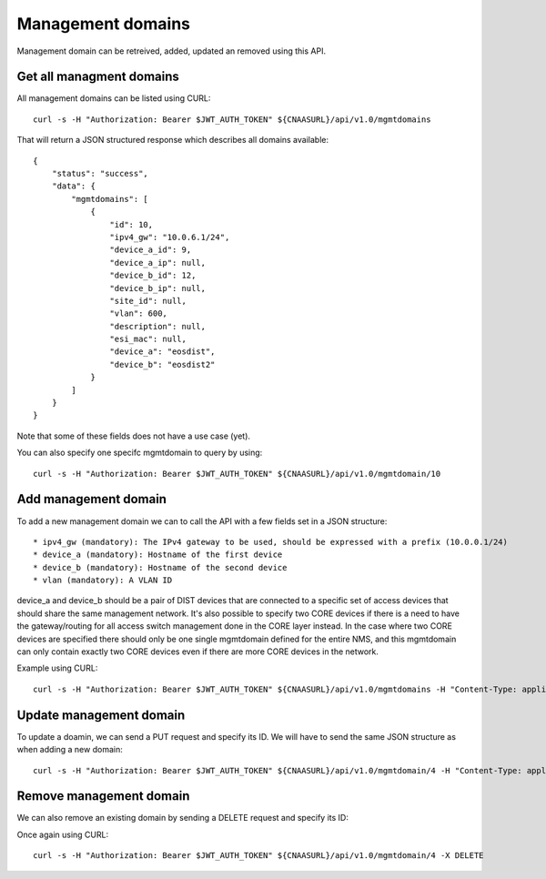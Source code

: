 Management domains
==================

Management domain can be retreived, added, updated an removed using this API.

Get all managment domains
-------------------------

All management domains can be listed using CURL:


::

   curl -s -H "Authorization: Bearer $JWT_AUTH_TOKEN" ${CNAASURL}/api/v1.0/mgmtdomains

That will return a JSON structured response which describes all domains available:

::

  {
      "status": "success",
      "data": {
          "mgmtdomains": [
              {
                  "id": 10,
                  "ipv4_gw": "10.0.6.1/24",
                  "device_a_id": 9,
                  "device_a_ip": null,
                  "device_b_id": 12,
                  "device_b_ip": null,
                  "site_id": null,
                  "vlan": 600,
                  "description": null,
                  "esi_mac": null,
                  "device_a": "eosdist",
                  "device_b": "eosdist2"
              }
          ]
      }
  }

Note that some of these fields does not have a use case (yet).

You can also specify one specifc mgmtdomain to query by using:

::

   curl -s -H "Authorization: Bearer $JWT_AUTH_TOKEN" ${CNAASURL}/api/v1.0/mgmtdomain/10



Add management domain
---------------------

To add a new management domain we can to call the API with a few fields set in a JSON structure:

::

   * ipv4_gw (mandatory): The IPv4 gateway to be used, should be expressed with a prefix (10.0.0.1/24)
   * device_a (mandatory): Hostname of the first device
   * device_b (mandatory): Hostname of the second device
   * vlan (mandatory): A VLAN ID

device_a and device_b should be a pair of DIST devices that are connected to a
specific set of access devices that should share the same management network.
It's also possible to specify two CORE devices if there is a need to have the
gateway/routing for all access switch management done in the CORE layer instead.
In the case where two CORE devices are specified there should only be one single
mgmtdomain defined for the entire NMS, and this mgmtdomain can only contain
exactly two CORE devices even if there are more CORE devices in the network.

Example using CURL:

::

   curl -s -H "Authorization: Bearer $JWT_AUTH_TOKEN" ${CNAASURL}/api/v1.0/mgmtdomains -H "Content-Type: application/json" -X POST -d '{"ipv4_gw": "10.0.6.1/24", "device_a": "dist1", "device_b": "dist2", "vlan": 600}'


Update management domain
------------------------

To update a doamin, we can send a PUT request and specify its ID. We will have to send the same JSON structure as when adding a new domain:

::

   curl -s -H "Authorization: Bearer $JWT_AUTH_TOKEN" ${CNAASURL}/api/v1.0/mgmtdomain/4 -H "Content-Type: application/json" -X PUT -d '{"ipv4_gw": "10.0.6.1/24", "device_a": "dist1", "device_b": "dist2", "vlan": 600}'


Remove management domain
------------------------

We can also remove an existing domain by sending a DELETE request and specify its ID:

Once again using CURL:

::

   curl -s -H "Authorization: Bearer $JWT_AUTH_TOKEN" ${CNAASURL}/api/v1.0/mgmtdomain/4 -X DELETE
